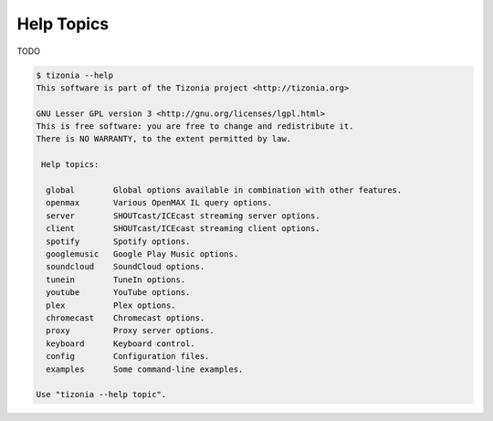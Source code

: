 Help Topics
===========

TODO

.. code-block:: bash

   $ tizonia --help
   This software is part of the Tizonia project <http://tizonia.org>

   GNU Lesser GPL version 3 <http://gnu.org/licenses/lgpl.html>
   This is free software: you are free to change and redistribute it.
   There is NO WARRANTY, to the extent permitted by law.

    Help topics:

     global        Global options available in combination with other features.
     openmax       Various OpenMAX IL query options.
     server        SHOUTcast/ICEcast streaming server options.
     client        SHOUTcast/ICEcast streaming client options.
     spotify       Spotify options.
     googlemusic   Google Play Music options.
     soundcloud    SoundCloud options.
     tunein        TuneIn options.
     youtube       YouTube options.
     plex          Plex options.
     chromecast    Chromecast options.
     proxy         Proxy server options.
     keyboard      Keyboard control.
     config        Configuration files.
     examples      Some command-line examples.

   Use "tizonia --help topic".

